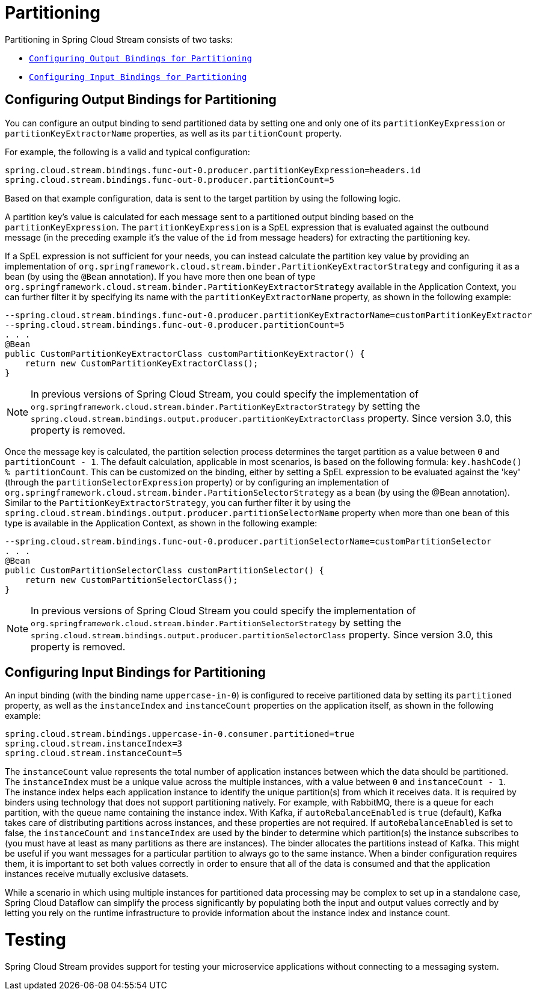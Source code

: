 [[spring-cloud-stream-overview-partitioning]]
= Partitioning

Partitioning in Spring Cloud Stream consists of two tasks:

* `xref:spring-cloud-stream/overview-partitioning.adoc#spring-cloud-stream-overview-configuring-output-bindings-partitioning[Configuring Output Bindings for Partitioning]`
* `xref:spring-cloud-stream/overview-partitioning.adoc#spring-cloud-stream-overview-configuring-input-bindings-partitioning[Configuring Input Bindings for Partitioning]`

[[spring-cloud-stream-overview-configuring-output-bindings-partitioning]]
== Configuring Output Bindings for Partitioning

You can configure an output binding to send partitioned data by setting one and only one of its `partitionKeyExpression` or `partitionKeyExtractorName` properties, as well as its `partitionCount` property.

For example, the following is a valid and typical configuration:

----
spring.cloud.stream.bindings.func-out-0.producer.partitionKeyExpression=headers.id
spring.cloud.stream.bindings.func-out-0.producer.partitionCount=5
----

Based on that example configuration, data is sent to the target partition by using the following logic.

A partition key's value is calculated for each message sent to a partitioned output binding based on the `partitionKeyExpression`.
The `partitionKeyExpression` is a SpEL expression that is evaluated against the outbound message (in the preceding example it's the value of the `id` from message headers) for extracting the partitioning key.

If a SpEL expression is not sufficient for your needs, you can instead calculate the partition key value by providing an implementation of `org.springframework.cloud.stream.binder.PartitionKeyExtractorStrategy` and configuring it as a bean (by using the `@Bean` annotation).
If you have more then one bean of type `org.springframework.cloud.stream.binder.PartitionKeyExtractorStrategy` available in the Application Context, you can further filter it by specifying its name with the `partitionKeyExtractorName` property, as shown in the following example:

[source]
----
--spring.cloud.stream.bindings.func-out-0.producer.partitionKeyExtractorName=customPartitionKeyExtractor
--spring.cloud.stream.bindings.func-out-0.producer.partitionCount=5
. . .
@Bean
public CustomPartitionKeyExtractorClass customPartitionKeyExtractor() {
    return new CustomPartitionKeyExtractorClass();
}
----

NOTE: In previous versions of Spring Cloud Stream, you could specify the implementation of `org.springframework.cloud.stream.binder.PartitionKeyExtractorStrategy` by setting the  `spring.cloud.stream.bindings.output.producer.partitionKeyExtractorClass` property.
Since version 3.0, this property is removed.

Once the message key is calculated, the partition selection process determines the target partition as a value between `0` and `partitionCount - 1`.
The default calculation, applicable in most scenarios, is based on the following formula: `key.hashCode() % partitionCount`.
This can be customized on the binding, either by setting a SpEL expression to be evaluated against the 'key' (through the `partitionSelectorExpression` property) or by configuring an implementation of `org.springframework.cloud.stream.binder.PartitionSelectorStrategy` as a bean (by using the @Bean annotation).
Similar to the `PartitionKeyExtractorStrategy`, you can further filter it by using the `spring.cloud.stream.bindings.output.producer.partitionSelectorName` property when more than one bean of this type is available in the Application Context, as shown in the following example:

[source]
----
--spring.cloud.stream.bindings.func-out-0.producer.partitionSelectorName=customPartitionSelector
. . .
@Bean
public CustomPartitionSelectorClass customPartitionSelector() {
    return new CustomPartitionSelectorClass();
}
----

NOTE: In previous versions of Spring Cloud Stream you could specify the implementation of `org.springframework.cloud.stream.binder.PartitionSelectorStrategy` by setting the `spring.cloud.stream.bindings.output.producer.partitionSelectorClass` property.
Since version 3.0, this property is removed.

[[spring-cloud-stream-overview-configuring-input-bindings-partitioning]]
== Configuring Input Bindings for Partitioning

An input binding (with the binding name `uppercase-in-0`) is configured to receive partitioned data by setting its `partitioned`
property, as well as the `instanceIndex` and `instanceCount` properties on the application itself, as shown in the following example:

----
spring.cloud.stream.bindings.uppercase-in-0.consumer.partitioned=true
spring.cloud.stream.instanceIndex=3
spring.cloud.stream.instanceCount=5
----

The `instanceCount` value represents the total number of application instances between which the data should be partitioned.
The `instanceIndex` must be a unique value across the multiple instances, with a value between `0` and `instanceCount - 1`.
The instance index helps each application instance to identify the unique partition(s) from which it receives data.
It is required by binders using technology that does not support partitioning natively.
For example, with RabbitMQ, there is a queue for each partition, with the queue name containing the instance index.
With Kafka, if `autoRebalanceEnabled` is `true` (default), Kafka takes care of distributing partitions across instances, and these properties are not required.
If `autoRebalanceEnabled` is set to false, the `instanceCount` and `instanceIndex` are used by the binder to determine which partition(s) the instance subscribes to (you must have at least as many partitions as there are instances).
The binder allocates the partitions instead of Kafka.
This might be useful if you want messages for a particular partition to always go to the same instance.
When a binder configuration requires them, it is important to set both values correctly in order to ensure that all of the data is consumed and that the application instances receive mutually exclusive datasets.

While a scenario in which using multiple instances for partitioned data processing may be complex to set up in a standalone case, Spring Cloud Dataflow can simplify the process significantly by populating both the input and output values correctly and by letting you rely on the runtime infrastructure to provide information about the instance index and instance count.

[[testing]]
= Testing

Spring Cloud Stream provides support for testing your microservice applications without connecting to a messaging system.


